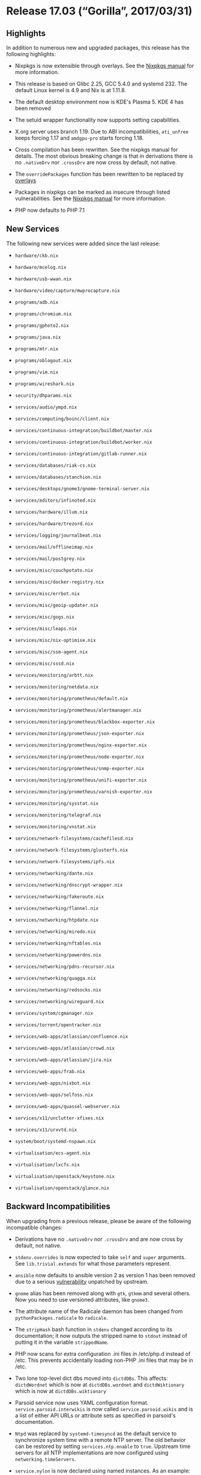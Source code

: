 * Release 17.03 (“Gorilla”, 2017/03/31)
  :PROPERTIES:
  :CUSTOM_ID: sec-release-17.03
  :END:

** Highlights
   :PROPERTIES:
   :CUSTOM_ID: sec-release-17.03-highlights
   :END:

In addition to numerous new and upgraded packages, this release has the
following highlights:

- Nixpkgs is now extensible through overlays. See the
  [[https://nixos.org/nixpkgs/manual/#sec-overlays-install][Nixpkgs
  manual]] for more information.

- This release is based on Glibc 2.25, GCC 5.4.0 and systemd 232. The
  default Linux kernel is 4.9 and Nix is at 1.11.8.

- The default desktop environment now is KDE's Plasma 5. KDE 4 has been
  removed

- The setuid wrapper functionality now supports setting capabilities.

- X.org server uses branch 1.19. Due to ABI incompatibilities,
  =ati_unfree= keeps forcing 1.17 and =amdgpu-pro= starts forcing 1.18.

- Cross compilation has been rewritten. See the nixpkgs manual for
  details. The most obvious breaking change is that in derivations there
  is no =.nativeDrv= nor =.crossDrv= are now cross by default, not
  native.

- The =overridePackages= function has been rewritten to be replaced by
  [[https://nixos.org/nixpkgs/manual/#sec-overlays-install][overlays]]

- Packages in nixpkgs can be marked as insecure through listed
  vulnerabilities. See the
  [[https://nixos.org/nixpkgs/manual/#sec-allow-insecure][Nixpkgs
  manual]] for more information.

- PHP now defaults to PHP 7.1

** New Services
   :PROPERTIES:
   :CUSTOM_ID: sec-release-17.03-new-services
   :END:

The following new services were added since the last release:

- =hardware/ckb.nix=

- =hardware/mcelog.nix=

- =hardware/usb-wwan.nix=

- =hardware/video/capture/mwprocapture.nix=

- =programs/adb.nix=

- =programs/chromium.nix=

- =programs/gphoto2.nix=

- =programs/java.nix=

- =programs/mtr.nix=

- =programs/oblogout.nix=

- =programs/vim.nix=

- =programs/wireshark.nix=

- =security/dhparams.nix=

- =services/audio/ympd.nix=

- =services/computing/boinc/client.nix=

- =services/continuous-integration/buildbot/master.nix=

- =services/continuous-integration/buildbot/worker.nix=

- =services/continuous-integration/gitlab-runner.nix=

- =services/databases/riak-cs.nix=

- =services/databases/stanchion.nix=

- =services/desktops/gnome3/gnome-terminal-server.nix=

- =services/editors/infinoted.nix=

- =services/hardware/illum.nix=

- =services/hardware/trezord.nix=

- =services/logging/journalbeat.nix=

- =services/mail/offlineimap.nix=

- =services/mail/postgrey.nix=

- =services/misc/couchpotato.nix=

- =services/misc/docker-registry.nix=

- =services/misc/errbot.nix=

- =services/misc/geoip-updater.nix=

- =services/misc/gogs.nix=

- =services/misc/leaps.nix=

- =services/misc/nix-optimise.nix=

- =services/misc/ssm-agent.nix=

- =services/misc/sssd.nix=

- =services/monitoring/arbtt.nix=

- =services/monitoring/netdata.nix=

- =services/monitoring/prometheus/default.nix=

- =services/monitoring/prometheus/alertmanager.nix=

- =services/monitoring/prometheus/blackbox-exporter.nix=

- =services/monitoring/prometheus/json-exporter.nix=

- =services/monitoring/prometheus/nginx-exporter.nix=

- =services/monitoring/prometheus/node-exporter.nix=

- =services/monitoring/prometheus/snmp-exporter.nix=

- =services/monitoring/prometheus/unifi-exporter.nix=

- =services/monitoring/prometheus/varnish-exporter.nix=

- =services/monitoring/sysstat.nix=

- =services/monitoring/telegraf.nix=

- =services/monitoring/vnstat.nix=

- =services/network-filesystems/cachefilesd.nix=

- =services/network-filesystems/glusterfs.nix=

- =services/network-filesystems/ipfs.nix=

- =services/networking/dante.nix=

- =services/networking/dnscrypt-wrapper.nix=

- =services/networking/fakeroute.nix=

- =services/networking/flannel.nix=

- =services/networking/htpdate.nix=

- =services/networking/miredo.nix=

- =services/networking/nftables.nix=

- =services/networking/powerdns.nix=

- =services/networking/pdns-recursor.nix=

- =services/networking/quagga.nix=

- =services/networking/redsocks.nix=

- =services/networking/wireguard.nix=

- =services/system/cgmanager.nix=

- =services/torrent/opentracker.nix=

- =services/web-apps/atlassian/confluence.nix=

- =services/web-apps/atlassian/crowd.nix=

- =services/web-apps/atlassian/jira.nix=

- =services/web-apps/frab.nix=

- =services/web-apps/nixbot.nix=

- =services/web-apps/selfoss.nix=

- =services/web-apps/quassel-webserver.nix=

- =services/x11/unclutter-xfixes.nix=

- =services/x11/urxvtd.nix=

- =system/boot/systemd-nspawn.nix=

- =virtualisation/ecs-agent.nix=

- =virtualisation/lxcfs.nix=

- =virtualisation/openstack/keystone.nix=

- =virtualisation/openstack/glance.nix=

** Backward Incompatibilities
   :PROPERTIES:
   :CUSTOM_ID: sec-release-17.03-incompatibilities
   :END:

When upgrading from a previous release, please be aware of the following
incompatible changes:

- Derivations have no =.nativeDrv= nor =.crossDrv= and are now cross by
  default, not native.

- =stdenv.overrides= is now expected to take =self= and =super=
  arguments. See =lib.trivial.extends= for what those parameters
  represent.

- =ansible= now defaults to ansible version 2 as version 1 has been
  removed due to a serious
  [[https://www.computest.nl/advisories/CT-2017-0109_Ansible.txt][vulnerability]]
  unpatched by upstream.

- =gnome= alias has been removed along with =gtk=, =gtkmm= and several
  others. Now you need to use versioned attributes, like =gnome3=.

- The attribute name of the Radicale daemon has been changed from
  =pythonPackages.radicale= to =radicale=.

- The =stripHash= bash function in =stdenv= changed according to its
  documentation; it now outputs the stripped name to =stdout= instead of
  putting it in the variable =strippedName=.

- PHP now scans for extra configuration .ini files in /etc/php.d instead
  of /etc. This prevents accidentally loading non-PHP .ini files that
  may be in /etc.

- Two lone top-level dict dbs moved into =dictdDBs=. This affects:
  =dictdWordnet= which is now at =dictdDBs.wordnet= and
  =dictdWiktionary= which is now at =dictdDBs.wiktionary=

- Parsoid service now uses YAML configuration format.
  =service.parsoid.interwikis= is now called =service.parsoid.wikis= and
  is a list of either API URLs or attribute sets as specified in
  parsoid's documentation.

- =Ntpd= was replaced by =systemd-timesyncd= as the default service to
  synchronize system time with a remote NTP server. The old behavior can
  be restored by setting =services.ntp.enable= to =true=. Upstream time
  servers for all NTP implementations are now configured using
  =networking.timeServers=.

- =service.nylon= is now declared using named instances. As an example:

  #+BEGIN_EXAMPLE
      services.nylon = {
        enable = true;
        acceptInterface = "br0";
        bindInterface = "tun1";
        port = 5912;
      };
  #+END_EXAMPLE

  should be replaced with:

  #+BEGIN_EXAMPLE
      services.nylon.myvpn = {
        enable = true;
        acceptInterface = "br0";
        bindInterface = "tun1";
        port = 5912;
      };
  #+END_EXAMPLE

  this enables you to declare a SOCKS proxy for each uplink.

- =overridePackages= function no longer exists. It is replaced by
  [[https://nixos.org/nixpkgs/manual/#sec-overlays-install][overlays]].
  For example, the following code:

  #+BEGIN_EXAMPLE
    let
      pkgs = import <nixpkgs> {};
    in
      pkgs.overridePackages (self: super: ...)
  #+END_EXAMPLE

  should be replaced by:

  #+BEGIN_EXAMPLE
    let
      pkgs = import <nixpkgs> {};
    in
      import pkgs.path { overlays = [(self: super: ...)]; }
  #+END_EXAMPLE

- Autoloading connection tracking helpers is now disabled by default.
  This default was also changed in the Linux kernel and is considered
  insecure if not configured properly in your firewall. If you need
  connection tracking helpers (i.e. for active FTP) please enable
  =networking.firewall.autoLoadConntrackHelpers= and tune
  =networking.firewall.connectionTrackingModules= to suit your needs.

- =local_recipient_maps= is not set to empty value by Postfix service.
  It's an insecure default as stated by Postfix documentation. Those who
  want to retain this setting need to set it via
  =services.postfix.extraConfig=.

- Iputils no longer provide ping6 and traceroute6. The functionality of
  these tools has been integrated into ping and traceroute respectively.
  To enforce an address family the new flags =-4= and =-6= have been
  added. One notable incompatibility is that specifying an interface
  (for link-local IPv6 for instance) is no longer done with the =-I=
  flag, but by encoding the interface into the address
  (=ping fe80::1%eth0=).

- The socket handling of the =services.rmilter= module has been fixed
  and refactored. As rmilter doesn't support binding to more than one
  socket, the options =bindUnixSockets= and =bindInetSockets= have been
  replaced by =services.rmilter.bindSocket.*=. The default is still a
  unix socket in =/run/rmilter/rmilter.sock=. Refer to the options
  documentation for more information.

- The =fetch*= functions no longer support md5, please use sha256
  instead.

- The dnscrypt-proxy module interface has been streamlined around the
  =extraArgs= option. Where possible, legacy option declarations are
  mapped to =extraArgs= but will emit warnings. The =resolverList= has
  been outright removed: to use an unlisted resolver, use the
  =customResolver= option.

- torbrowser now stores local state under =~/.local/share/tor-browser=
  by default. Any browser profile data from the old location,
  =~/.torbrowser4=, must be migrated manually.

- The ihaskell, monetdb, offlineimap and sitecopy services have been
  removed.

** Other Notable Changes
   :PROPERTIES:
   :CUSTOM_ID: sec-release-17.03-notable-changes
   :END:

- Module type system have a new extensible option types feature that
  allow to extend certain types, such as enum, through multiple option
  declarations of the same option across multiple modules.

- =jre= now defaults to GTK UI by default. This improves visual
  consistency and makes Java follow system font style, improving the
  situation on HighDPI displays. This has a cost of increased closure
  size; for server and other headless workloads it's recommended to use
  =jre_headless=.

- Python 2.6 interpreter and package set have been removed.

- The Python 2.7 interpreter does not use modules anymore. Instead, all
  CPython interpreters now include the whole standard library except for
  `tkinter`, which is available in the Python package set.

- Python 2.7, 3.5 and 3.6 are now built deterministically and 3.4
  mostly. Minor modifications had to be made to the interpreters in
  order to generate deterministic bytecode. This has security
  implications and is relevant for those using Python in a =nix-shell=.
  See the Nixpkgs manual for details.

- The Python package sets now use a fixed-point combinator and the sets
  are available as attributes of the interpreters.

- The Python function =buildPythonPackage= has been improved and can be
  used to build from Setuptools source, Flit source, and precompiled
  Wheels.

- When adding new or updating current Python libraries, the expressions
  should be put in separate files in =pkgs/development/python-modules=
  and called from =python-packages.nix=.

- The dnscrypt-proxy service supports synchronizing the list of public
  resolvers without working DNS resolution. This fixes issues caused by
  the resolver list becoming outdated. It also improves the viability of
  DNSCrypt only configurations.

- Containers using bridged networking no longer lose their connection
  after changes to the host networking.

- ZFS supports pool auto scrubbing.

- The bind DNS utilities (e.g. dig) have been split into their own
  output and are now also available in =pkgs.dnsutils= and it is no
  longer necessary to pull in all of =bind= to use them.

- Per-user configuration was moved from =~/.nixpkgs= to
  =~/.config/nixpkgs=. The former is still valid for =config.nix= for
  backwards compatibility.


